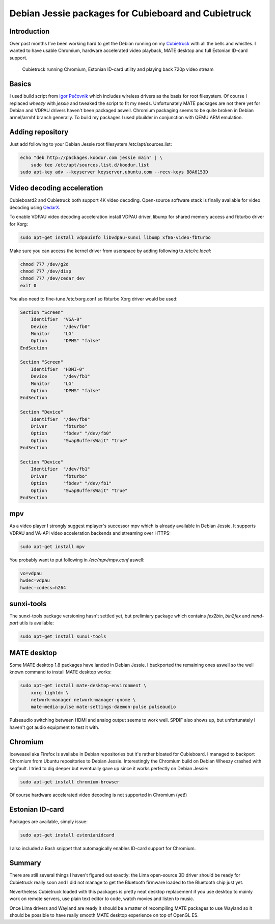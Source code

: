 .. title: Debian Jessie packages for Cubieboard and Cubietruck
.. author: Lauri Võsandi <lauri.vosandi@gmail.com>
.. date: 2014-04-04
.. tags: Debian, sunxi, Cubietruck, Cubieboard, VDPAU, SmartCard, PKCS#11, CedarX, OpenSC, VA-API

Debian Jessie packages for Cubieboard and Cubietruck
====================================================

Introduction
------------

Over past months I've been working hard to get the
Debian running on my
`Cubietruck <cubietruck-demo.html>`_ with all the bells and whistles.
I wanted to have usable Chromium, hardware accelerated video playback,
MATE desktop and full Estonian ID-card support.

.. figure:: http://nas.koodur.com/~lauri/public/Photos/Cubieboard/hypercubie.jpg
    :width: 80%

    Cubietruck running Chromium, Estonian ID-card utility and playing back 720p video stream


Basics
------

I used build script from 
`Igor Pečovnik <http://www.igorpecovnik.com/>`_ which includes
wireless drivers as the basis for root filesystem.
Of course I replaced *wheezy* with *jessie* and tweaked the script to fit my needs.
Unfortunately MATE packages are not there yet for Debian and
VDPAU drivers haven't been packaged aswell.
Chromium packaging seems to be quite broken in Debian armel/armhf branch generally.
To build my packages I used pbuilder in conjunction with QEMU ARM emulation.


Adding repository
-----------------

Just add following to your Debian Jessie root filesystem /etc/apt/sources.list:

.. code:: bash

    echo "deb http://packages.koodur.com jessie main" | \
        sudo tee /etc/apt/sources.list.d/koodur.list
    sudo apt-key adv --keyserver keyserver.ubuntu.com --recv-keys B8A6153D


Video decoding acceleration
---------------------------

Cubieboard2 and Cubietruck both support 4K video decoding.
Open-source software stack is finally available for 
video decoding using `CedarX <http://linux-sunxi.org/CedarX/Reverse_Engineering>`_.
        
To enable VDPAU video decoding acceleration install VDPAU driver,
libump for shared memory access and fbturbo driver for Xorg:

.. code:: bash

    sudo apt-get install vdpauinfo libvdpau-sunxi libump xf86-video-fbturbo

Make sure you can access the kernel driver from userspace by adding following to
*/etc/rc.local*:

.. code:: bash

    chmod 777 /dev/g2d
    chmod 777 /dev/disp
    chmod 777 /dev/cedar_dev
    exit 0


You also need to fine-tune /etc/xorg.conf so fbturbo Xorg driver would be used:

.. code::

    Section "Screen"
        Identifier  "VGA-0"
        Device      "/dev/fb0"
        Monitor     "LG"
        Option      "DPMS" "false"
    EndSection

    Section "Screen"
        Identifier  "HDMI-0"
        Device      "/dev/fb1"
        Monitor     "LG"
        Option      "DPMS" "false"
    EndSection

    Section "Device"
        Identifier  "/dev/fb0"
        Driver      "fbturbo"
        Option      "fbdev" "/dev/fb0"
        Option      "SwapBuffersWait" "true"
    EndSection

    Section "Device"
        Identifier  "/dev/fb1"
        Driver      "fbturbo"
        Option      "fbdev" "/dev/fb1"
        Option      "SwapBuffersWait" "true"
    EndSection

mpv
---
    
As a video player I strongly suggest mplayer's successor mpv
which is already available in Debian Jessie.
It supports VDPAU and VA-API video acceleration backends and streaming over HTTPS:

.. code:: bash

    sudo apt-get install mpv
    
You probably want to put following in */etc/mpv/mpv.conf* aswell:

.. code:: ini

    vo=vdpau
    hwdec=vdpau
    hwdec-codecs=h264
    
sunxi-tools
-----------

The sunxi-tools package versioning hasn't settled yet, but prelimiary
package which contains *fex2bin*, *bin2fex* and *nand-part* utils is available:

.. code:: bash

    sudo apt-get install sunxi-tools
    
MATE desktop
------------

Some MATE desktop 1.8 packages have landed in Debian Jessie.
I backported the remaining ones aswell so the well known command to install
MATE desktop works:

.. code:: bash

    sudo apt-get install mate-desktop-environment \
        xorg lightdm \
        network-manager network-manager-gnome \
        mate-media-pulse mate-settings-daemon-pulse pulseaudio
    
Pulseaudio switching between HDMI and analog output seems to work well.
SPDIF also shows up, but unfortunately I haven't got audio equipment to test it with.

Chromium
--------

Iceweasel aka Firefox is availabe in Debian repositories but it's rather
bloated for Cubieboard.
I managed to backport Chromium from Ubuntu repositories to Debian Jessie.
Interestingly the Chromium build on Debian Wheezy crashed with segfault.
I tried to dig deeper but eventually gave up since it works perfectly on Debian Jessie:

.. code:: bash

    sudo apt-get install chromium-browser
    
Of course hardware accelerated video decoding is not supported in
Chromium (yet!)

Estonian ID-card
----------------

Packages are available, simply issue:

.. code:: bash

    sudo apt-get install estonianidcard

I also included a Bash snippet that automagically enables ID-card support for
Chromium.


Summary
-------
There are still several things I haven't figured out exactly:
the Lima open-source 3D driver should be ready for Cubietruck really soon and
I did not manage to get the Bluetooth firmware loaded to the Bluetooth chip just yet.

Nevertheless Cubietruck loaded with this packages is pretty neat desktop replacement
if you use desktop to mainly work on remote servers,
use plain text editor to code, watch movies and listen to music.

Once Lima drivers and Wayland are ready it should be a matter of recompiling
MATE packages to use Wayland so it should be possible to have really smooth
MATE desktop experience on top of OpenGL ES.

